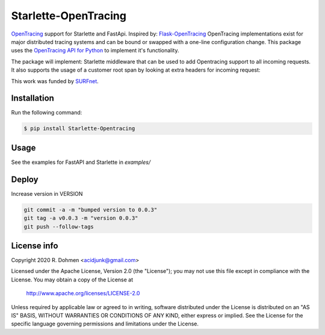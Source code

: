 #####################
Starlette-OpenTracing
#####################

|Build info| |PyPi info| |PyPI pyversions| |Maintenance yes| |Coverage status|

`OpenTracing`_ support for Starlette and FastApi. Inspired by: `Flask-OpenTracing`_
OpenTracing implementations exist for major distributed tracing systems and can be bound or swapped with a one-line
configuration change. This package uses the `OpenTracing API for Python`_ to implement it's functionality.

The package will implement: Starlette middleware that can be used to add Opentracing support to all incoming requests.
It also supports the usage of a customer root span by looking at extra headers for incoming request:

|Screenshot|

This work was funded by `SURFnet`_.

.. _OpenTracing: http://opentracing.io/
.. _OpenTracing API for Python: https://github.com/opentracing/opentracing-python
.. _Flask-OpenTracing: https://github.com/opentracing-contrib/python-flask
.. _SURFnet: https://www.surf.nl/en
.. |Screenshot| image:: https://github.com/acidjunk/Starlette-Opentracing/raw/master/screenshot.png
.. |Maintenance yes| image:: https://img.shields.io/badge/Maintained%3F-yes-green.svg
   :target: https://github.com/acidjunk/starlette-opentracing/graphs/commit-activity
.. |PyPI pyversions| image:: https://img.shields.io/pypi/pyversions/Starlette-Opentracing.svg
   :target: https://pypi.python.org/pypi/Starlette-Opentracing/
.. |Build info| image:: https://travis-ci.com/acidjunk/starlette-opentracing.svg?branch=master
    :target: https://travis-ci.com/acidjunk/starlette-opentracing
.. |Coverage status| image:: https://coveralls.io/repos/github/acidjunk/starlette-opentracing/badge.svg?branch=master
    :target: https://coveralls.io/github/acidjunk/starlette-opentracing?branch=master
.. |PyPi info| image:: https://img.shields.io/pypi/v/Starlette-Opentracing.svg
    :target: https://pypi.python.org/pypi/Starlette-Opentracing

Installation
============

Run the following command:

.. code-block::

    $ pip install Starlette-Opentracing

Usage
=====

See the examples for FastAPI and Starlette in `examples/`

Deploy
======

Increase version in VERSION

.. code-block::

    git commit -a -m "bumped version to 0.0.3"
    git tag -a v0.0.3 -m "version 0.0.3"
    git push --follow-tags

License info
============

Copyright 2020 R. Dohmen <acidjunk@gmail.com>

Licensed under the Apache License, Version 2.0 (the "License");
you may not use this file except in compliance with the License.
You may obtain a copy of the License at

   http://www.apache.org/licenses/LICENSE-2.0

Unless required by applicable law or agreed to in writing, software
distributed under the License is distributed on an "AS IS" BASIS,
WITHOUT WARRANTIES OR CONDITIONS OF ANY KIND, either express or implied.
See the License for the specific language governing permissions and
limitations under the License.
